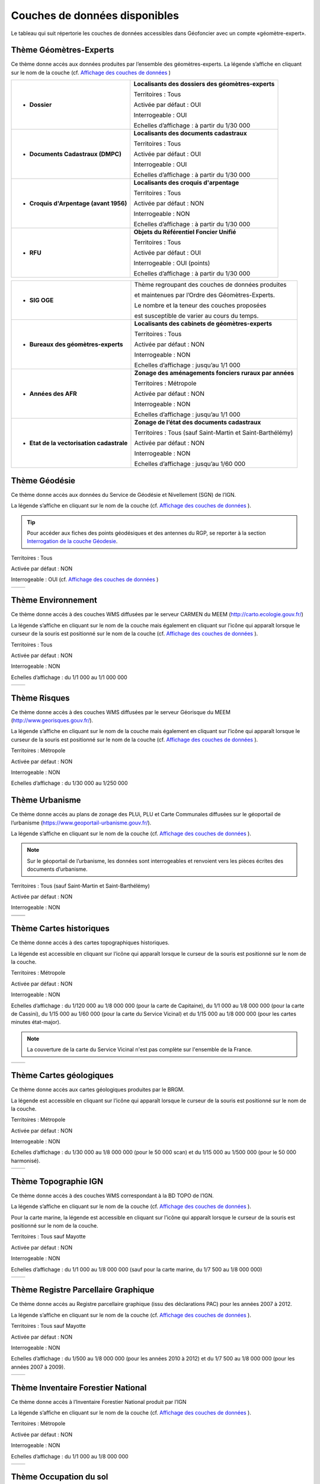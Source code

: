 Couches de données disponibles
==============================

Le tableau qui suit répertorie les couches de données accessibles dans Géofoncier avec un compte «géomètre-expert».

Thème Géomètres-Experts
-----------------------

Ce thème donne accès aux données produites par l’ensemble des géomètres-experts.
La légende s’affiche en cliquant sur le nom de la couche (cf. `Affichage des couches de données <interface.html#gestion-de-l-affichage-des-couches-de-donnees>`_ )

.. image:: _static/images/image841.png
	:align: center


+-------------------------------------------+-----------------------------------------------------+
|  * **Dossier**                            |   **Localisants des dossiers des géomètres-experts**|
|                                           |						 	  |
|  .. image:: _static/images/image692.png   |   Territoires : Tous				  |
|    :align: center                         |                 					  |
|                                           |   Activée par défaut : OUI			  |
|                                           |                                                     |
|                                           |   Interrogeable : OUI				  |
|                                           |                                                     |
|                                           |   Echelles d’affichage : à partir du 1/30 000       |
+-------------------------------------------+-----------------------------------------------------+
|  * **Documents Cadastraux (DMPC)**        |   **Localisants des documents cadastraux**       	  |
|				   	    |							  |
|  .. image:: _static/images/image842.png   |   Territoires : Tous               		  |
|    :align: center                         |                                                     |
|					    |						  	  |
|                                           |   Activée par défaut : OUI                          |
|                                           |          						  |
|                                           |   Interrogeable : OUI                               |
|                                           |                                                     |
|                                           |   Echelles d’affichage : à partir du 1/30 000       |
+-------------------------------------------+-----------------------------------------------------+
|  * **Croquis d'Arpentage (avant 1956)**   |   **Localisants des croquis d'arpentage**           |
|                                           |							  |
|  .. image:: _static/images/image843.png   |   Territoires : Tous                                |
|    :align: center                         |  							  |
|					    |							  |
|                                           |   Activée par défaut : NON    			  |
|                                           | 							  |
|                                           |   Interrogeable : NON				  |
|					    |							  |
|                                           |   Echelles d’affichage : à partir du 1/30 000       |
+-------------------------------------------+-----------------------------------------------------+
|  * **RFU**                                |   **Objets du Référentiel Foncier Unifié**          |
|                                           |							  |
|  .. image:: _static/images/image693.png   |   Territoires : Tous  				  |
|    :align: center                         |                                                     |
|                                           |   Activée par défaut : OUI                          |
|                                           |                                     		  |
|                                           |   Interrogeable : OUI (points)                      |
|                                           |                                               	  |
|                                           |   Echelles d’affichage : à partir du 1/30 000       |
|					    |							  |
+-------------------------------------------+-----------------------------------------------------+

+-------------------------------------------+-------------------------------------------------------------+
|  * **SIG OGE**                            |   Thème regroupant des couches de données produites         |
|                                           |                                                             |
|                                           |   et maintenues par l’Ordre des Géomètres-Experts.          |
|                                           |                                                             |
|                                           |   Le nombre et la teneur des couches proposées              |
|                                           |                                                             |
|                                           |   est susceptible de varier au cours du temps.              |
|                                           |                                                             |
+-------------------------------------------+-------------------------------------------------------------+
|  * **Bureaux des géomètres-experts**      |   **Localisants des cabinets de géomètres-experts**         |
|                                           |                                                             |
|  .. image:: _static/images/image696.png   |   Territoires : Tous                                        |
|    :align: center                         |                                                             |
|                                           |   Activée par défaut : NON                                  |
|                                           |                                                             |
|                                           |   Interrogeable : NON                                       | 
|                                           |                                                             |
|                                           |   Echelles d’affichage : jusqu’au 1/1 000                   |
+-------------------------------------------+-------------------------------------------------------------+
|  * **Années des AFR**                     |   **Zonage des aménagements fonciers ruraux par années**    |
|                                           |                                                             |
|  .. image:: _static/images/image697.png   |   Territoires : Métropole                                   |
|    :align: center                         |                                                             |
|                                           |   Activée par défaut : NON                                  |
|                                           |                                                             |
|                                           |   Interrogeable : NON                                       | 
|                                           |                                                             |
|                                           |   Echelles d’affichage : jusqu’au 1/1 000                   |
+-------------------------------------------+-------------------------------------------------------------+
|  * **Etat de la vectorisation cadastrale**|   **Zonage de l’état des documents cadastraux**             |
|                                           |                                                             |
|  .. image:: _static/images/image698.png   |   Territoires : Tous (sauf Saint-Martin et Saint-Barthélémy)|
|    :align: center                         |                                                             |
|                                           |   Activée par défaut : NON                                  |
|                                           |                                                             |
|                                           |   Interrogeable : NON                                       | 
|                                           |                                                             |
|                                           |   Echelles d’affichage : jusqu’au 1/60 000                  |
+-------------------------------------------+-------------------------------------------------------------+


Thème Géodésie
--------------

.. image:: _static/images/image699.png
	:align: right

Ce thème donne accès aux données du Service de Géodésie et Nivellement (SGN) de l’IGN.

La légende s’affiche en cliquant sur le nom de la couche (cf. `Affichage des couches de données <interface.html#gestion-de-l-affichage-des-couches-de-donnees>`_ ).

.. tip:: Pour accéder aux fiches des points géodésiques et des antennes du RGP, se reporter à la section `Interrogation de la couche Géodesie <outils.html#interro-geodesie-interrogation-de-la-couche-geodesie>`_.

Territoires : Tous

Activée par défaut : NON

Interrogeable : OUI (cf. `Affichage des couches de données <interface.html#gestion-de-l-affichage-des-couches-de-donnees>`_ )

+-------------------------------------------+-------------------------------------------+
|  .. image:: _static/images/image703.png   |   .. image:: _static/images/image701.png  |
|    :align: center                         |     :align: center                        |
|    :width: 300                            |     :width: 300                           |
+-------------------------------------------+-------------------------------------------+

Thème Environnement
-------------------

.. image:: _static/images/image844.png
	:align: right

Ce thème donne accès à des couches WMS diffusées par le serveur CARMEN du MEEM (http://carto.ecologie.gouv.fr/)

La légende s’affiche en cliquant sur le nom de la couche mais également en cliquant sur l’icône |ico_info| qui apparaît lorsque le curseur de la souris est positionné sur le nom de la couche (cf. `Affichage des couches de données <interface.html#gestion-de-l-affichage-des-couches-de-donnees>`_ ).

Territoires : Tous

Activée par défaut : NON

Interrogeable : NON

Echelles d’affichage : du 1/1 000 au 1/1 000 000

.. image:: _static/images/image715.png
	:align: center
	:width: 400

+-------------------------------------------+-------------------------------------------+
|  .. image:: _static/images/image713.png   |   .. image:: _static/images/image717.png  |
|    :align: center                         |     :align: center                        |
|    :width: 300                            |     :width: 300                           |
+-------------------------------------------+-------------------------------------------+

Thème Risques
-------------

.. image:: _static/images/image845.png
	:align: right

Ce thème donne accès à des couches WMS diffusées par le serveur Géorisque du MEEM (http://www.georisques.gouv.fr/).

La légende s’affiche en cliquant sur le nom de la couche mais également en cliquant sur l’icône |ico_info| qui apparaît lorsque le curseur de la souris est positionné sur le nom de la couche (cf. `Affichage des couches de données <interface.html#gestion-de-l-affichage-des-couches-de-donnees>`_ ).

Territoires : Métropole

Activée par défaut : NON

Interrogeable : NON

Echelles d’affichage : du 1/30 000 au 1/250 000

.. image:: _static/images/image708.png
	:align: center
	:width: 400

Thème Urbanisme
---------------

.. image:: _static/images/image719.png
	:align: center

Ce thème donne accès au plans de zonage des PLUi, PLU et Carte Communales diffusées sur le géoportail de l’urbanisme (https://www.geoportail-urbanisme.gouv.fr/).

La légende s’affiche en cliquant sur le nom de la couche (cf. `Affichage des couches de données <interface.html#gestion-de-l-affichage-des-couches-de-donnees>`_ ).

.. note:: Sur le géoportail de l’urbanisme, les données sont interrogeables et renvoient vers les pièces écrites des documents d’urbanisme.

Territoires : Tous (sauf Saint-Martin et Saint-Barthélémy)

Activée par défaut : NON

Interrogeable : NON

+-------------------------------------------+-------------------------------------------+
|  .. image:: _static/images/image726.png   |   .. image:: _static/images/image724.png  |
|    :align: center                         |     :align: center                        |
|    :width: 300                            |     :width: 300                           |
+-------------------------------------------+-------------------------------------------+
|  .. image:: _static/images/image721.png   |   .. image:: _static/images/image728.png  |
|    :align: center                         |     :align: center                        |
|    :width: 300                            |     :width: 300                           |
+-------------------------------------------+-------------------------------------------+


Thème Cartes historiques
------------------------

.. image:: _static/images/image730.png
	:align: center

Ce thème donne accès à des cartes topographiques historiques.

La légende est accessible en cliquant sur l’icône |ico_info| qui apparaît lorsque le curseur de la souris est positionné sur le nom de la couche.

Territoires : Métropole

Activée par défaut : NON

Interrogeable : NON

Echelles d’affichage : du 1/120 000 au 1/8 000 000 (pour la carte de Capitaine), du 1/1 000 au 1/8 000 000 (pour la carte de Cassini), du 1/15 000 au 1/60 000 (pour la carte du Service Vicinal) et du 1/15 000 au 1/8 000 000 (pour les cartes minutes état-major).

.. note:: La couverture de la carte du Service Vicinal n'est pas complète sur l'ensemble de la France.

+-------------------------------------------+-------------------------------------------+
|  .. image:: _static/images/image734.png   |   .. image:: _static/images/image732.png  |
|    :align: center                         |     :align: center                        |
|    :width: 300                            |     :width: 300                           |
+-------------------------------------------+-------------------------------------------+

Thème Cartes géologiques
------------------------

.. image:: _static/images/image736.png
	:align: center

Ce thème donne accès aux cartes géologiques produites par le BRGM.

La légende est accessible en cliquant sur l’icône |ico_info| qui apparaît lorsque le curseur de la souris est positionné sur le nom de la couche.

Territoires : Métropole

Activée par défaut : NON

Interrogeable : NON

Echelles d’affichage : du 1/30 000 au 1/8 000 000 (pour le 50 000 scan) et du 1/15 000 au 1/500 000 (pour le 50 000 harmonisé).

+-------------------------------------------+-------------------------------------------+
|  .. image:: _static/images/image740.png   |   .. image:: _static/images/image738.png  |
|    :align: center                         |     :align: center                        |
|    :width: 300                            |     :width: 300                           |
+-------------------------------------------+-------------------------------------------+

Thème Topographie IGN
---------------------

.. image:: _static/images/image814.png
	:align: center

Ce thème donne accès à des couches WMS correspondant à la BD TOPO de l’IGN.

La légende s’affiche en cliquant sur le nom de la couche (cf. `Affichage des couches de données <interface.html#gestion-de-l-affichage-des-couches-de-donnees>`_ ).

Pour la carte marine, la légende est accessible en cliquant sur l’icône |ico_info| qui apparaît lorsque le curseur de la souris est positionné sur le nom de la couche.

Territoires : Tous sauf Mayotte

Activée par défaut : NON

Interrogeable : NON

Echelles d’affichage : du 1/1 000 au 1/8 000 000 (sauf pour la carte marine, du 1/7 500 au 1/8 000 000)

+-------------------------------------------+-------------------------------------------+
|  .. image:: _static/images/image746.png   |   .. image:: _static/images/image744.png  |
|    :align: center                         |     :align: center                        |
|    :width: 300                            |     :width: 300                           |
+-------------------------------------------+-------------------------------------------+


Thème Registre Parcellaire Graphique
------------------------------------

.. image:: _static/images/image748.png
	:align: center

Ce thème donne accès au Registre parcellaire graphique (issu des déclarations PAC) pour les années 2007 à 2012.

La légende s’affiche en cliquant sur le nom de la couche (cf. `Affichage des couches de données <interface.html#gestion-de-l-affichage-des-couches-de-donnees>`_ ).

Territoires : Tous sauf Mayotte

Activée par défaut : NON

Interrogeable : NON

Echelles d’affichage : du 1/500 au 1/8 000 000 (pour les années 2010 à 2012) et du 1/7 500 au 1/8 000 000 (pour les années 2007 à 2009).

+-------------------------------------------+-------------------------------------------+
|  .. image:: _static/images/image752.png   |   .. image:: _static/images/image750.png  |
|    :align: center                         |     :align: center                        |
|    :width: 300                            |     :width: 300                           |
+-------------------------------------------+-------------------------------------------+


Thème Inventaire Forestier National
-----------------------------------

.. image:: _static/images/image754.png
	:align: center

Ce thème donne accès à l’Inventaire Forestier National produit par l’IGN

La légende s’affiche en cliquant sur le nom de la couche (cf. `Affichage des couches de données <interface.html#gestion-de-l-affichage-des-couches-de-donnees>`_ ).

Territoires : Métropole

Activée par défaut : NON

Interrogeable : NON

Echelles d’affichage : du 1/1 000 au 1/8 000 000

+-------------------------------------------+-------------------------------------------+
|  .. image:: _static/images/image758.png   |   .. image:: _static/images/image756.png  |
|    :align: center                         |     :align: center                        |
|    :width: 300                            |     :width: 300                           |
+-------------------------------------------+-------------------------------------------+


Thème Occupation du sol
-----------------------

.. image:: _static/images/image760.png
	:align: center

.. image:: _static/images/image764.png
	:align: left
	:width: 280

Ce thème donne accès à deux informations:

- le taux d’imperméabilisation des sols en 2006

- un état des lieux de l’occupation du sol réalisé par télédétection (programme européen Corine Land Cover) (visible du 1/2 000 000 au 1/60 000)

La légende s’affiche en cliquant sur le nom de la couche (cf. `Affichage des couches de données <interface.html#gestion-de-l-affichage-des-couches-de-donnees>`_ ).

Territoires : Métropole, Réunion, Guyane, Martinique, Guadeloupe

Activée par défaut : NON

Interrogeable : NON

Echelles d’affichage : du 1/60 000 au 1/2 000 000 (pour Corine Land Cover)

+-------------------------------------------+-------------------------------------------+
|  .. image:: _static/images/image762.png   |   .. image:: _static/images/image766.png  |
|    :align: center                         |     :align: center                        |
|    :width: 300                            |     :width: 300                           |
+-------------------------------------------+-------------------------------------------+

Thème Protection du patrimoine
------------------------------

.. image:: _static/images/image768.png
	:align: left

Ce thème donne accès à des couches de zonages issues l’Atlas des Patrimoines du Ministère de la Culture et de la communication (http://atlas.patrimoines.culture.fr/).

La légende s’affiche en cliquant sur le nom de la couche mais également en cliquant sur l’icône |ico_info| qui apparaît lorsque le curseur de la souris est positionné sur le nom de la couche (cf. `Affichage des couches de données <interface.html#gestion-de-l-affichage-des-couches-de-donnees>`_ ). 

.. note:: A la date de rédaction de ce document, des données sont diffusées pour seulement une partie des départements.

Territoires : Métropole et Réunion

Activée par défaut : NON

Interrogeable : NON

Echelles d’affichage : du 1/4 000 au 1/250 000

.. image:: _static/images/image770.png
	:align: center
	:width: 500

.. image:: _static/images/image772.png
	:align: center
	:width: 500

Thème Plans topographiques
--------------------------

.. image:: _static/images/image774.png
	:align: center

Ce thème donne accès à des plans topographiques.

.. note:: Les plans proposés en consultation proviennent des démarches Open Data des villes. A ce jour, seul le plan topographique de la ville de Paris est disponible.

Territoires : Métropole

Activée par défaut : NON

Interrogeable : NON

Echelles d’affichage : du 1/500 au 1/1 000

.. image:: _static/images/image776.png
	:align: center
	:width: 500

.. image:: _static/images/image778.png
	:align: center
	:width: 500

Thème PCI-Vecteur
-----------------

.. image:: _static/images/image780.png
	:align: center

Ce thème donne accès aux plans cadastraux PCI-Vecteur

.. warning:: A Saint-Martin et Saint-Barthélemy, le PCI-Vecteur est très mal géo-référencé.

La légende est accessible en cliquant sur l’icône |ico_info| qui apparaît lorsque le curseur de la souris est positionné sur le nom de la couche.

Territoires : Tous

Activée par défaut : NON

Interrogeable : NON

Echelles d’affichage : du 1/500 au 1/7 500

.. image:: _static/images/image784.png
	:align: center
	:width: 500

Thème Opendata
--------------

.. image:: _static/images/image786.png
	:align: right

Ce thème donne accès à deux données OpenData:

* le rendu Mapnik de la base de données OpenStreetMap

* des photographies aériennes faites par la société Mapbox


.. note:: OpenStreetMap est une base de données géographique libre fonctionnant sur le modèle de l’encyclopédie Wikipédia.

	Tout le monde peut y contribuer.

	Plus d’informations sur http://www.openstreetmap.org/

Territoires : Tous

Activée par défaut : NON

Interrogeable : NON

Fréquence de la mise à jourdu rendu Mapnik : toutes les 15 minutes

Echelles d’affichage : jusqu’au 1/2 000 (pour le rendu Mapnik) et
jusqu’au 1/1 000 (pour la photographie aérienne Mapbox)

+-------------------------------------------+-------------------------------------------+
|  .. image:: _static/images/image790.png   |   .. image:: _static/images/image788.png  |
|    :align: center                         |     :align: center                        |
|    :width: 300                            |     :width: 300                           |
+-------------------------------------------+-------------------------------------------+


Thème Géoportail IGN
--------------------

Ce thème donne accès aux données issues du Référentiel à Grande Échelle (RGE) de l’IGN.

.. image:: _static/images/image792.png
	:align: center


* **Limites administratives**

.. image:: _static/images/image794.png
	:align: left
	:width: 250

Limites administratives issues de la BD Carto. L’épaisseur et la couleur du trait varient en fonction du niveau administratif: région, département, arrondissement, canton et commune.

La légende s’affiche en cliquant sur le nom de la couche mais également en cliquant sur l’icône qui apparaît lorsque le curseur de la souris est positionné sur le nom de la couche (cf. `Affichage des couches de données <interface.html#gestion-de-l-affichage-des-couches-de-donnees>`_ ).

Territoires : Tous (sauf Mayotte et Guyane)

Activée par défaut : NON

Interrogeable : NON

Echelles d’affichage : jusqu’au 1/1 000

* **Cartes IGN**

.. image:: _static/images/image796.png
	:align: left
	:width: 250

Cartes produites par l’IGN comprenant notammentles cartes au 1/100 000 (TOP 100) et carte au 1/25 000 (série bleue). Le type de carte affiché est fonction de l’échelle.

La légende est accessible en cliquant sur l’icône qui apparaît lorsque le curseur de la souris est positionné sur le nom de la couche.

Territoires : Tous

Activée par défaut : OUI avec transparence

Interrogeable : NON

Echelles d’affichage : jusqu’au 1/2 000

* Photographies aériennes IGN

.. image:: _static/images/image798.png
	:align: left
	:width: 250

Photographies satellitaires ou BD Ortho de l’IGN suivant l’échelle d’affichage

Pour connaître le millésime de la BD Ortho sur un département, il suffit de cliquer sur l’icône qui apparaît lorsque le curseur de la souris est positionné sur le nom de la couche.

Territoires : Tous

Activée par défaut : OUI

Interrogeable : NON

Echelles d’affichage : jusqu’au 1/1 000


* **Photographies IGN 2006-2010**

.. image:: _static/images/image800.png
	:align: left
	:width: 200

Photographies BD Ortho de l’IGN années 2006-2010

Territoires : Métropole

Activée par défaut : NON

Interrogeable : NON

Echelles d’affichage : du 1/1 000 au 1/250 000


* **Photographies IGN 2000-2005**

.. image:: _static/images/image802.png
	:align: left
	:width: 200

Photographies BD Ortho de l’IGN années 2000-2005

Territoires : Métropole

Activée par défaut : NON

Interrogeable : NON

Echelles d’affichage : du 1/1 000 au 1/250 000

* **BD Parcellaire IGN**

.. image:: _static/images/image804.png
	:align: left
	:width: 250

Visualisation de la BD Parcellaire de l’IGN

Pour connaître le millésime de la BD Ortho sur votre département, vous pouvez cliquer sur l’icône qui apparaît lorsque le curseur de la souris est positionné sur le nom de la couche.

Territoires : Tous (sauf Mayotte et Guyane)

Activée par défaut : OUI avec transparence

Interrogeable : NON mais permet la localisation à la parcelle (cf. `Fonctions de localisation <interface.html#fonctions-de-localisation>`_)

Echelles d’affichage : à partir du 1/60 000 jusqu’au 1/1 000



Thème SIAGE
-----------

.. image:: _static/images/image807.png
	:align: center


Ce thème donne accès à des données produites par la société SIAGE.

Territoires : Guyane

Activée par défaut : NON

Interrogeable : NON

Echelles d’affichage : du 1/500 au 1/2 000 000 (pour l’Orthoguyane 30cm) et du 1/1 000 au 1/2 000 000 (pour les Orthoguyane 60 cm et 75cm)

.. image:: _static/images/image809.png
	:align: center
	:width: 500

Thème Littoral
--------------

.. image:: _static/images/image811.png
	:align: center

Ce thème donne accès à la zone des 50 pas géométriques.

Territoires : Réunion

Activée par défaut : NON

Interrogeable : NON

Echelles d’affichage : du 1/1 000 au 1/500 000


.. |ico_info| image:: _static/images/image167.png
